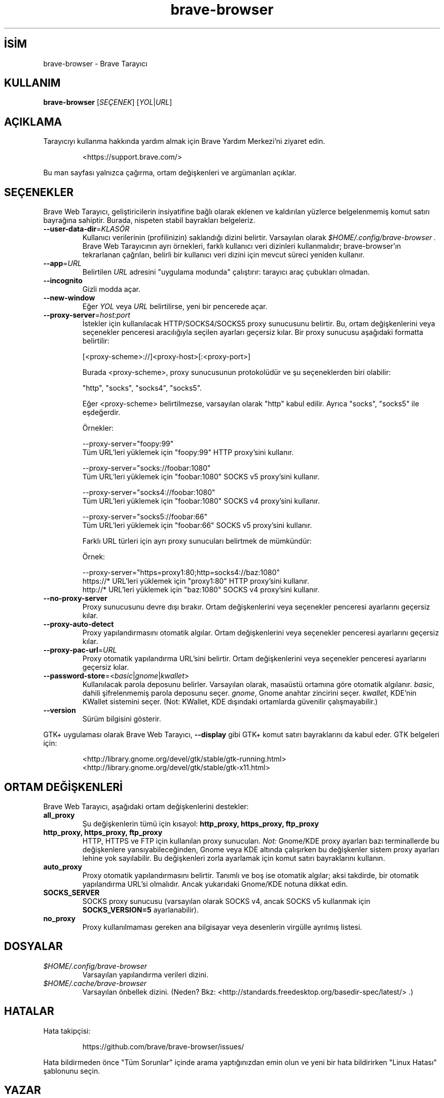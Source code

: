 .\" Bu dosya, oluşturma dizininde man sayfaları oluşturmak için işlenir.
.TH brave-browser 1 "" "" "KULLANICI KOMUTLARI"

.SH İSİM
brave-browser \- Brave Tarayıcı

.SH KULLANIM
.B brave-browser
[\fISEÇENEK\fR] [\fIYOL\fR|\fIURL\fR]

.SH AÇIKLAMA
Tarayıcıyı kullanma hakkında yardım almak için Brave Yardım Merkezi'ni ziyaret edin.
.IP
<https://support.brave.com/>
.PP
Bu man sayfası yalnızca çağırma, ortam değişkenleri ve argümanları açıklar.

.SH SEÇENEKLER
Brave Web Tarayıcı, geliştiricilerin insiyatifine bağlı olarak eklenen ve kaldırılan yüzlerce belgelenmemiş komut satırı bayrağına sahiptir. Burada, nispeten stabil bayrakları belgeleriz.
.TP
\fB\-\-user\-data\-dir\fR=\fIKLASÖR\fR
Kullanıcı verilerinin (profilinizin) saklandığı dizini belirtir.
Varsayılan olarak
.I $HOME/.config/brave-browser .
Brave Web Tarayıcının ayrı örnekleri, farklı kullanıcı veri dizinleri kullanmalıdır;
brave-browser’ın tekrarlanan çağrıları, belirli bir kullanıcı veri dizini için mevcut süreci yeniden kullanır.

.TP
\fB\-\-app\fR=\fIURL\fR
Belirtilen
.I URL
adresini "uygulama modunda" çalıştırır: tarayıcı araç çubukları olmadan.

.TP
\fB\-\-incognito\fR
Gizli modda açar.

.TP
\fB\-\-new-window\fR
Eğer \fIYOL\fR veya \fIURL\fR belirtilirse, yeni bir pencerede açar.

.TP
\fB\-\-proxy-server\fR=\fIhost:port\fR
İstekler için kullanılacak HTTP/SOCKS4/SOCKS5 proxy sunucusunu belirtir. Bu, ortam değişkenlerini veya seçenekler penceresi aracılığıyla seçilen ayarları geçersiz kılar.
Bir proxy sunucusu aşağıdaki formatta belirtilir:

  [<proxy-scheme>://]<proxy-host>[:<proxy-port>]

Burada <proxy-scheme>, proxy sunucusunun protokolüdür ve şu seçeneklerden biri olabilir:

  "http", "socks", "socks4", "socks5".

Eğer <proxy-scheme> belirtilmezse, varsayılan olarak "http" kabul edilir. Ayrıca "socks", "socks5" ile eşdeğerdir.

Örnekler:

  --proxy-server="foopy:99"
      Tüm URL'leri yüklemek için "foopy:99" HTTP proxy’sini kullanır.

  --proxy-server="socks://foobar:1080"
      Tüm URL'leri yüklemek için "foobar:1080" SOCKS v5 proxy’sini kullanır.

  --proxy-server="socks4://foobar:1080"
      Tüm URL'leri yüklemek için "foobar:1080" SOCKS v4 proxy’sini kullanır.

  --proxy-server="socks5://foobar:66"
      Tüm URL'leri yüklemek için "foobar:66" SOCKS v5 proxy’sini kullanır.

Farklı URL türleri için ayrı proxy sunucuları belirtmek de mümkündür:

Örnek:

  --proxy-server="https=proxy1:80;http=socks4://baz:1080"
      https://* URL'leri yüklemek için "proxy1:80" HTTP proxy’sini kullanır.  
      http://* URL'leri yüklemek için "baz:1080" SOCKS v4 proxy’sini kullanır.

.TP
\fB\-\-no-proxy-server\fR
Proxy sunucusunu devre dışı bırakır. Ortam değişkenlerini veya seçenekler penceresi ayarlarını geçersiz kılar.

.TP
\fB\-\-proxy-auto-detect\fR
Proxy yapılandırmasını otomatik algılar. Ortam değişkenlerini veya seçenekler penceresi ayarlarını geçersiz kılar.

.TP
\fB\-\-proxy-pac-url\fR=\fIURL\fR
Proxy otomatik yapılandırma URL’sini belirtir. Ortam değişkenlerini veya seçenekler penceresi ayarlarını geçersiz kılar.

.TP
\fB\-\-password-store\fR=<\fIbasic\fR|\fIgnome\fR|\fIkwallet\fR>
Kullanılacak parola deposunu belirler. Varsayılan olarak, masaüstü ortamına göre otomatik algılanır.  
\fIbasic\fR, dahili şifrelenmemiş parola deposunu seçer.  
\fIgnome\fR, Gnome anahtar zincirini seçer.  
\fIkwallet\fR, KDE’nin KWallet sistemini seçer. (Not: KWallet, KDE dışındaki ortamlarda güvenilir çalışmayabilir.)

.TP
\fB\-\-version\fR
Sürüm bilgisini gösterir.

.PP
GTK+ uygulaması olarak Brave Web Tarayıcı, 
.BR \-\-display
gibi GTK+ komut satırı bayraklarını da kabul eder.
GTK belgeleri için:
.IP
<http://library.gnome.org/devel/gtk/stable/gtk-running.html>
<http://library.gnome.org/devel/gtk/stable/gtk-x11.html>

.SH ORTAM DEĞİŞKENLERİ
Brave Web Tarayıcı, aşağıdaki ortam değişkenlerini destekler:

.TP
.B all_proxy
Şu değişkenlerin tümü için kısayol:
.B http_proxy, https_proxy, ftp_proxy

.TP
.B http_proxy, https_proxy, ftp_proxy
HTTP, HTTPS ve FTP için kullanılan proxy sunucuları.  
.I Not:
Gnome/KDE proxy ayarları bazı terminallerde bu değişkenlere yansıyabileceğinden, Gnome veya KDE altında çalışırken bu değişkenler sistem proxy ayarları lehine yok sayılabilir.  
Bu değişkenleri zorla ayarlamak için komut satırı bayraklarını kullanın.

.TP
.B auto_proxy
Proxy otomatik yapılandırmasını belirtir.  
Tanımlı ve boş ise otomatik algılar; aksi takdirde, bir otomatik yapılandırma URL’si olmalıdır.  
Ancak yukarıdaki Gnome/KDE notuna dikkat edin.

.TP
.B SOCKS_SERVER
SOCKS proxy sunucusu (varsayılan olarak SOCKS v4, ancak SOCKS v5 kullanmak için
.B SOCKS_VERSION=5
ayarlanabilir).

.TP
.B no_proxy
Proxy kullanılmaması gereken ana bilgisayar veya desenlerin virgülle ayrılmış listesi.

.SH DOSYALAR
.TP
.I $HOME/.config/brave-browser
Varsayılan yapılandırma verileri dizini.

.TP
.I $HOME/.cache/brave-browser
Varsayılan önbellek dizini. (Neden?  
Bkz: <http://standards.freedesktop.org/basedir-spec/latest/> .)

.SH HATALAR
Hata takipçisi:
.IP
https://github.com/brave/brave-browser/issues/
.PP
Hata bildirmeden önce "Tüm Sorunlar" içinde arama yaptığınızdan emin olun  
ve yeni bir hata bildirirken "Linux Hatası" şablonunu seçin.

.SH YAZAR
Brave Software \- <https://brave.com/>

